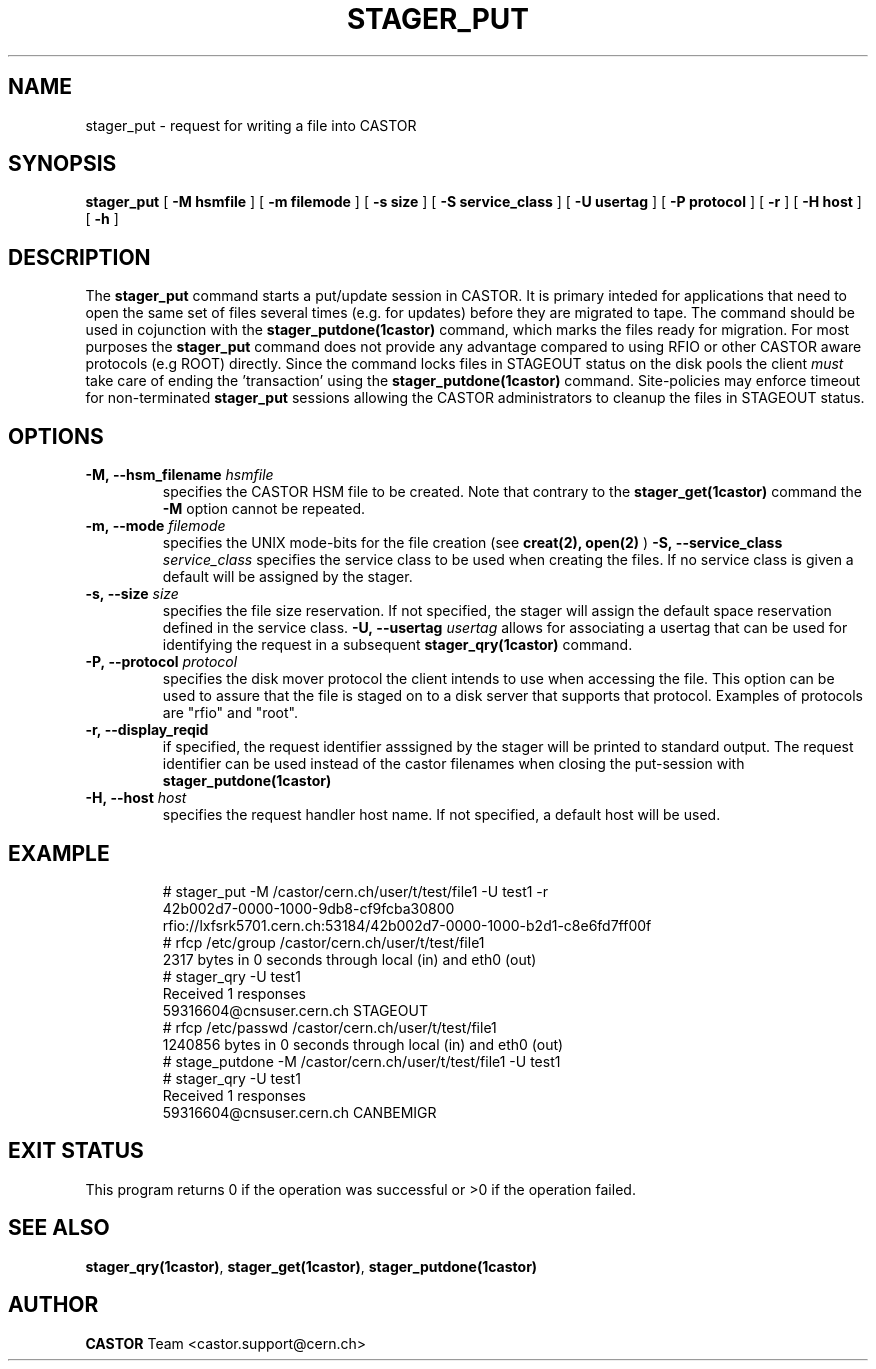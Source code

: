 .\" @(#)$RCSfile: stager_put.man,v $ $Revision: 1.2 $ $Date: 2005/06/16 09:06:54 $ CERN IT/ADC Olof Barring
.\" Copyright (C) 2005 by CERN/IT
.\" All rights reserved
.\"
.TH STAGER_PUT 1castor "$Date: 2005/06/16 09:06:54 $" CASTOR "STAGER Commands"
.SH NAME
stager_put \- request for writing a file into CASTOR
.SH SYNOPSIS
.B stager_put
[
.BI -M
.BI hsmfile
]
[
.BI -m
.BI filemode
]
[
.BI -s
.BI size
]
[
.BI -S
.BI service_class
]
[
.BI -U
.BI usertag
]
[
.BI -P
.BI protocol
]
[
.BI -r
]
[
.BI -H
.BI host
]
[
.BI -h
]
.SH DESCRIPTION
The
.B stager_put
command starts a put/update session in CASTOR. It is primary inteded
for applications that need to open the same set of files several times (e.g. for updates)
before they are migrated to tape. The command should be used in cojunction with the
.B stager_putdone(1castor)
command, which marks the files ready for migration. For most purposes the
.B stager_put
command does not provide any advantage compared to using RFIO or other CASTOR
aware protocols (e.g ROOT) directly. Since the command locks files in STAGEOUT
status on the disk pools the client
.I must
take care of ending the 'transaction' using the
.B stager_putdone(1castor)
command. Site-policies may enforce timeout for non-terminated
.B stager_put
sessions allowing the CASTOR administrators to cleanup the files in STAGEOUT status.

.SH OPTIONS

.TP
.BI \-M,\ \-\-hsm_filename " hsmfile"
specifies the CASTOR HSM file to be created. Note that contrary to the
.B stager_get(1castor)
command the
.B \-M
option cannot be repeated.
.TP
.BI \-m,\ \-\-mode " filemode"
specifies the UNIX mode-bits for the file creation (see 
.B creat(2), open(2)
)
.BI \-S,\ \-\-service_class " service_class"
specifies the service class to be used when creating the files. If no service class
is given a default will be assigned by the stager.
.TP
.BI \-s,\ \-\-size " size"
specifies the file size reservation. If not specified, the stager will assign the
default space reservation defined in the service class.
.BI \-U,\ \-\-usertag " usertag"
allows for associating a usertag that can be used for identifying the request in a subsequent
.B stager_qry(1castor)
command.
.TP
.BI \-P,\ \-\-protocol " protocol"
specifies the disk mover protocol the client intends to use when accessing the file. This
option can be used to assure that the file is staged on to a disk server that supports that
protocol. Examples of protocols are "rfio" and "root".
.TP
.BI \-r,\ \-\-display_reqid
if specified, the request identifier asssigned by the stager will be printed to standard
output. The request identifier can be used instead of the castor filenames when closing
the put-session with
.BI stager_putdone(1castor)
.TP
.BI \-H,\ \-\-host " host"
specifies the request handler host name. If not specified, a default host will be used.
.TP

.SH EXAMPLE
.fi
# stager_put -M /castor/cern.ch/user/t/test/file1 -U test1 -r
.fi
42b002d7-0000-1000-9db8-cf9fcba30800
.fi
rfio://lxfsrk5701.cern.ch:53184/42b002d7-0000-1000-b2d1-c8e6fd7ff00f
.fi
# rfcp /etc/group /castor/cern.ch/user/t/test/file1
.fi
2317 bytes in 0 seconds through local (in) and eth0 (out)
.fi
# stager_qry -U test1
.fi
Received 1 responses
.fi
59316604@cnsuser.cern.ch STAGEOUT
.fi
# rfcp /etc/passwd /castor/cern.ch/user/t/test/file1
.fi
1240856 bytes in 0 seconds through local (in) and eth0 (out)
.fi
# stage_putdone -M /castor/cern.ch/user/t/test/file1 -U test1
.fi
# stager_qry -U test1
.fi
Received 1 responses
.fi
59316604@cnsuser.cern.ch CANBEMIGR
.fi

.SH EXIT STATUS
This program returns 0 if the operation was successful or >0 if the operation
failed.

.SH SEE ALSO
.BR stager_qry(1castor) ,
.BR stager_get(1castor) ,
.BR stager_putdone(1castor)

.SH AUTHOR
\fBCASTOR\fP Team <castor.support@cern.ch>
